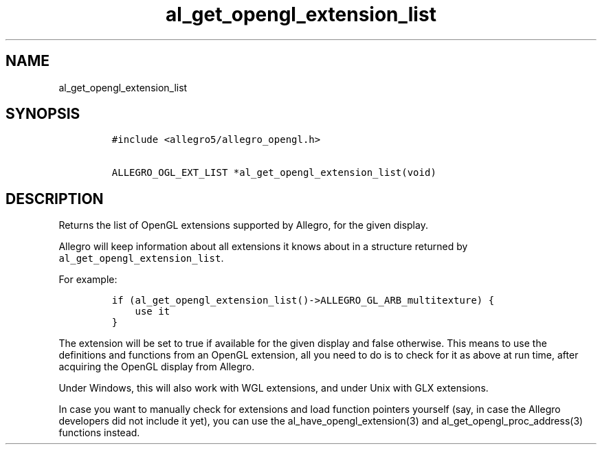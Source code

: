 .TH al_get_opengl_extension_list 3 "" "Allegro reference manual"
.SH NAME
.PP
al_get_opengl_extension_list
.SH SYNOPSIS
.IP
.nf
\f[C]
#include\ <allegro5/allegro_opengl.h>

ALLEGRO_OGL_EXT_LIST\ *al_get_opengl_extension_list(void)
\f[]
.fi
.SH DESCRIPTION
.PP
Returns the list of OpenGL extensions supported by Allegro, for the
given display.
.PP
Allegro will keep information about all extensions it knows about
in a structure returned by \f[C]al_get_opengl_extension_list\f[].
.PP
For example:
.IP
.nf
\f[C]
if\ (al_get_opengl_extension_list()->ALLEGRO_GL_ARB_multitexture)\ {
\ \ \ \ use\ it
}
\f[]
.fi
.PP
The extension will be set to true if available for the given
display and false otherwise.
This means to use the definitions and functions from an OpenGL
extension, all you need to do is to check for it as above at run
time, after acquiring the OpenGL display from Allegro.
.PP
Under Windows, this will also work with WGL extensions, and under
Unix with GLX extensions.
.PP
In case you want to manually check for extensions and load function
pointers yourself (say, in case the Allegro developers did not
include it yet), you can use the al_have_opengl_extension(3) and
al_get_opengl_proc_address(3) functions instead.
